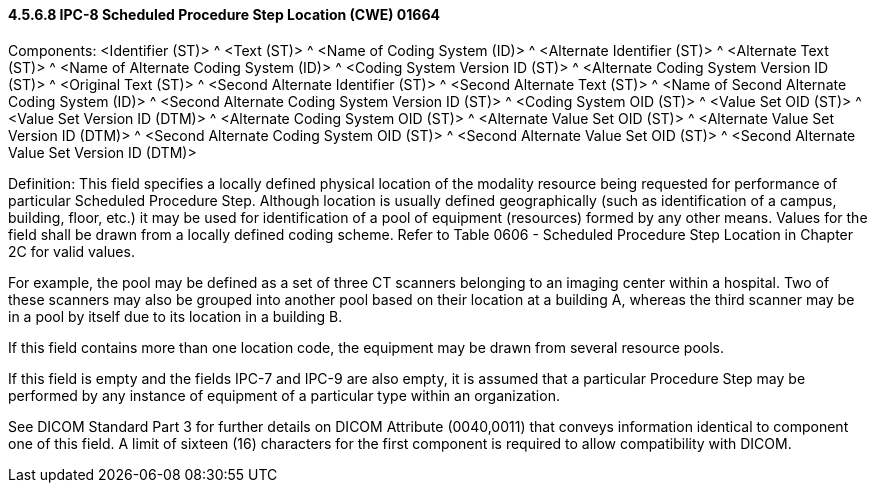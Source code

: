 ==== 4.5.6.8 IPC-8 Scheduled Procedure Step Location (CWE) 01664

Components: <Identifier (ST)> ^ <Text (ST)> ^ <Name of Coding System (ID)> ^ <Alternate Identifier (ST)> ^ <Alternate Text (ST)> ^ <Name of Alternate Coding System (ID)> ^ <Coding System Version ID (ST)> ^ <Alternate Coding System Version ID (ST)> ^ <Original Text (ST)> ^ <Second Alternate Identifier (ST)> ^ <Second Alternate Text (ST)> ^ <Name of Second Alternate Coding System (ID)> ^ <Second Alternate Coding System Version ID (ST)> ^ <Coding System OID (ST)> ^ <Value Set OID (ST)> ^ <Value Set Version ID (DTM)> ^ <Alternate Coding System OID (ST)> ^ <Alternate Value Set OID (ST)> ^ <Alternate Value Set Version ID (DTM)> ^ <Second Alternate Coding System OID (ST)> ^ <Second Alternate Value Set OID (ST)> ^ <Second Alternate Value Set Version ID (DTM)>

Definition: This field specifies a locally defined physical location of the modality resource being requested for performance of particular Scheduled Procedure Step. Although location is usually defined geographically (such as identification of a campus, building, floor, etc.) it may be used for identification of a pool of equipment (resources) formed by any other means. Values for the field shall be drawn from a locally defined coding scheme. Refer to Table 0606 - Scheduled Procedure Step Location in Chapter 2C for valid values.

For example, the pool may be defined as a set of three CT scanners belonging to an imaging center within a hospital. Two of these scanners may also be grouped into another pool based on their location at a building A, whereas the third scanner may be in a pool by itself due to its location in a building B.

If this field contains more than one location code, the equipment may be drawn from several resource pools.

If this field is empty and the fields IPC-7 and IPC-9 are also empty, it is assumed that a particular Procedure Step may be performed by any instance of equipment of a particular type within an organization.

See DICOM Standard Part 3 for further details on DICOM Attribute (0040,0011) that conveys information identical to component one of this field. A limit of sixteen (16) characters for the first component is required to allow compatibility with DICOM.

